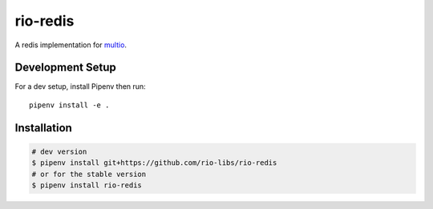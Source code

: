 rio-redis
=========

A redis implementation for `multio <https://github.com/theelous3/multio>`_.

Development Setup
-----------------

For a dev setup, install Pipenv then run::

    pipenv install -e .

Installation
------------

.. code-block::

    # dev version
    $ pipenv install git+https://github.com/rio-libs/rio-redis
    # or for the stable version
    $ pipenv install rio-redis

